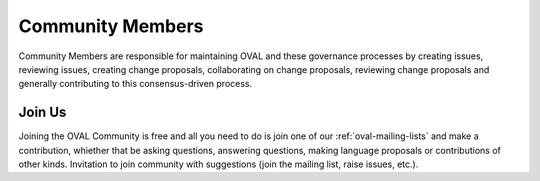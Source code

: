 .. _community-members:

Community Members
=================

Community Members are responsible for maintaining OVAL and these governance processes by creating issues, reviewing issues, creating change proposals, collaborating on change proposals, reviewing change proposals and generally contributing to this consensus-driven process.

Join Us
-------

Joining the OVAL Community is free and all you need to do is join one of our :ref:`oval-mailing-lists` and make a contribution, whiether that be asking questions, answering questions, making language proposals or contributions of other kinds. Invitation to join community with suggestions (join the mailing list, raise issues, etc.).

